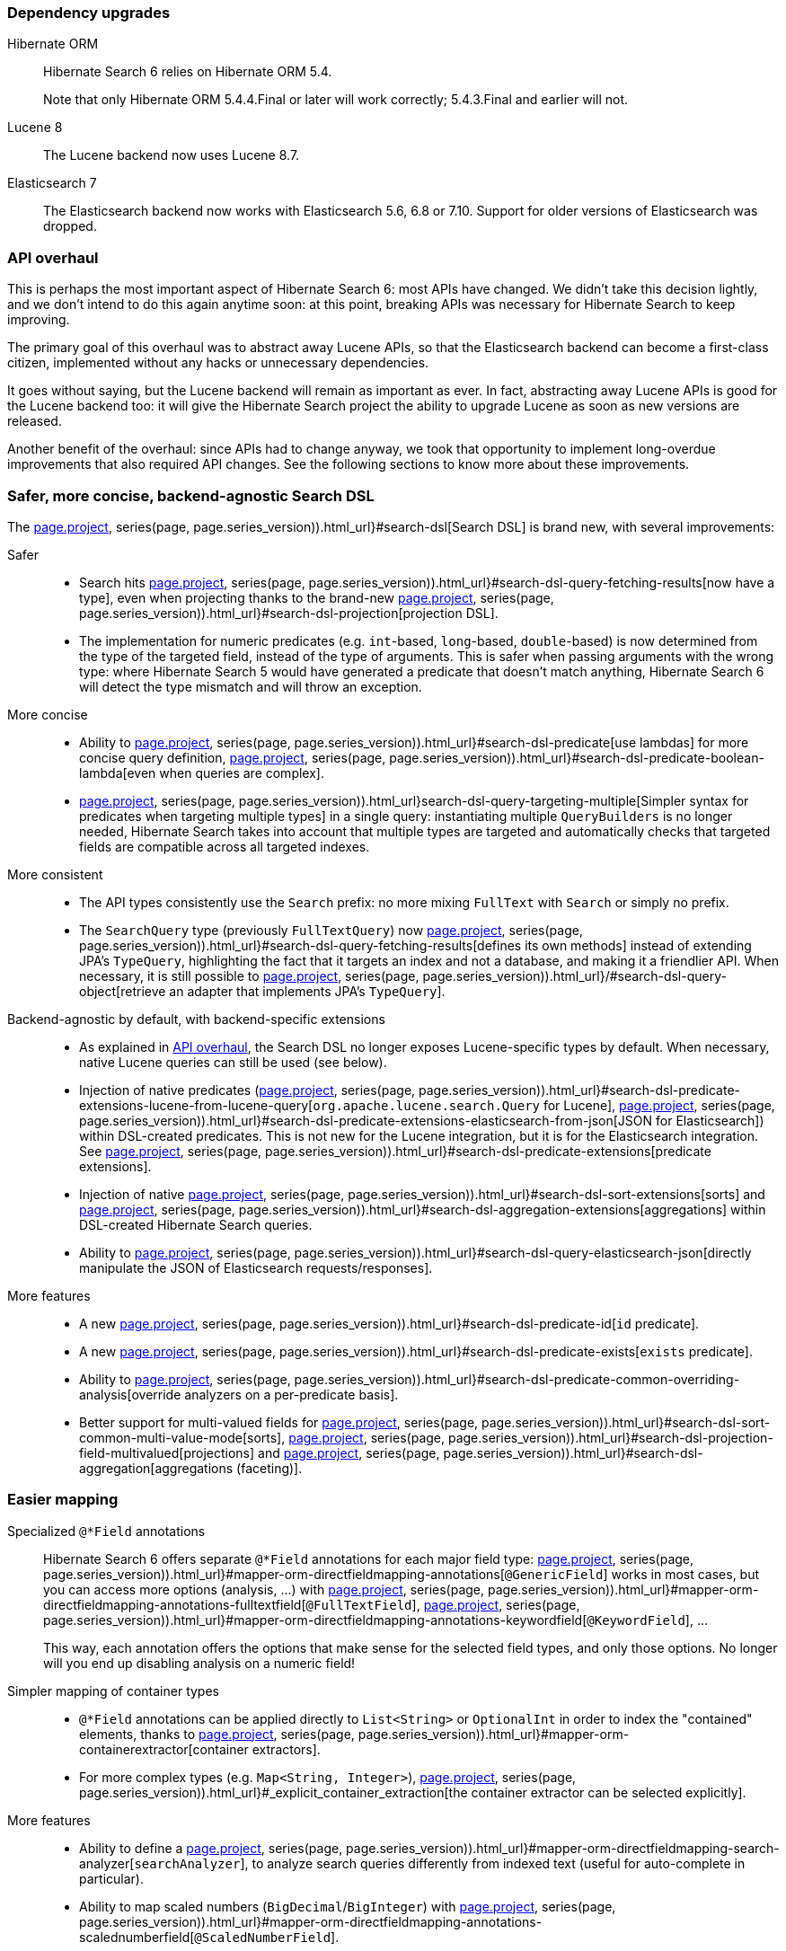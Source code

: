 :awestruct-layout: project-releases-series
:awestruct-project: search
:awestruct-series_version: "6.0"
:page-interpolate: true
:hsearch-doc-url-prefix: #{reference_doc(site.projects[page.project], series(page, page.series_version)).html_url}
:hsearch-jira-url-prefix: https://hibernate.atlassian.net/browse

=== Dependency upgrades

[[orm-version]]
Hibernate ORM::
Hibernate Search 6 relies on Hibernate ORM 5.4.
+
Note that only Hibernate ORM 5.4.4.Final or later will work correctly;
5.4.3.Final and earlier will not.

[[lucene-8]]
// Old anchor, kept here to avoid dead links
[[lucene-7]]Lucene 8::
The Lucene backend now uses Lucene 8.7.

[[elasticsearch-7]]
// Old anchor, kept here to avoid dead links
[[elasticsearch-6]]Elasticsearch 7::
The Elasticsearch backend now works with Elasticsearch 5.6, 6.8 or 7.10.
Support for older versions of Elasticsearch was dropped.

[[api-refresh]]
=== API overhaul

This is perhaps the most important aspect of Hibernate Search 6: most APIs have changed.
We didn't take this decision lightly, and we don't intend to do this again anytime soon:
at this point, breaking APIs was necessary for Hibernate Search to keep improving.

The primary goal of this overhaul was to abstract away Lucene APIs,
so that the Elasticsearch backend can become a first-class citizen,
implemented without any hacks or unnecessary dependencies.

It goes without saying, but the Lucene backend will remain as important as ever.
In fact, abstracting away Lucene APIs is good for the Lucene backend too:
it will give the Hibernate Search project the ability
to upgrade Lucene as soon as new versions are released.

Another benefit of the overhaul: since APIs had to change anyway, we took that opportunity to implement
long-overdue improvements that also required API changes.
See the following sections to know more about these improvements.

=== Safer, more concise, backend-agnostic Search DSL

The link:{hsearch-doc-url-prefix}#search-dsl[Search DSL] is brand new, with several improvements:

Safer::
* Search hits link:{hsearch-doc-url-prefix}#search-dsl-query-fetching-results[now have a type],
even when projecting thanks to the brand-new link:{hsearch-doc-url-prefix}#search-dsl-projection[projection DSL].
* The implementation for numeric predicates (e.g. `int`-based, `long`-based, `double`-based)
is now determined from the type of the targeted field, instead of the type of arguments.
This is safer when passing arguments with the wrong type:
where Hibernate Search 5 would have generated a predicate that doesn't match anything,
Hibernate Search 6 will detect the type mismatch and will throw an exception.

More concise::
* Ability to link:{hsearch-doc-url-prefix}#search-dsl-predicate[use lambdas]
for more concise query definition,
link:{hsearch-doc-url-prefix}#search-dsl-predicate-boolean-lambda[even when queries are complex].
* link:{hsearch-doc-url-prefix}search-dsl-query-targeting-multiple[Simpler syntax for predicates when targeting multiple types] in a single query:
instantiating multiple `QueryBuilders` is no longer needed,
Hibernate Search takes into account that multiple types are targeted
and automatically checks that targeted fields are compatible across all targeted indexes.

More consistent::
* The API types consistently use the `Search` prefix: no more mixing `FullText` with `Search` or simply no prefix.
* The `SearchQuery` type (previously `FullTextQuery`)
now link:{hsearch-doc-url-prefix}#search-dsl-query-fetching-results[defines its own methods]
instead of extending JPA's `TypeQuery`,
highlighting the fact that it targets an index and not a database, and making it a friendlier API.
When necessary, it is still possible to
link:{hsearch-doc-url-prefix}/#search-dsl-query-object[retrieve an adapter that implements JPA's `TypeQuery`].

Backend-agnostic by default, with backend-specific extensions::
* As explained in <<api-refresh>>, the Search DSL no longer exposes Lucene-specific types by default.
When necessary, native Lucene queries can still be used (see below).
* Injection of native predicates
(link:{hsearch-doc-url-prefix}#search-dsl-predicate-extensions-lucene-from-lucene-query[`org.apache.lucene.search.Query` for Lucene],
link:{hsearch-doc-url-prefix}#search-dsl-predicate-extensions-elasticsearch-from-json[JSON for Elasticsearch])
within DSL-created predicates.
This is not new for the Lucene integration, but it is for the Elasticsearch integration.
See link:{hsearch-doc-url-prefix}#search-dsl-predicate-extensions[predicate extensions].
* Injection of native link:{hsearch-doc-url-prefix}#search-dsl-sort-extensions[sorts]
and link:{hsearch-doc-url-prefix}#search-dsl-aggregation-extensions[aggregations]
within DSL-created Hibernate Search queries.
* Ability to link:{hsearch-doc-url-prefix}#search-dsl-query-elasticsearch-json[directly manipulate the JSON of Elasticsearch requests/responses].

More features::
* A new link:{hsearch-doc-url-prefix}#search-dsl-predicate-id[`id` predicate].
* A new link:{hsearch-doc-url-prefix}#search-dsl-predicate-exists[`exists` predicate].
* Ability to link:{hsearch-doc-url-prefix}#search-dsl-predicate-common-overriding-analysis[override analyzers on a per-predicate basis].
* Better support for multi-valued fields for link:{hsearch-doc-url-prefix}#search-dsl-sort-common-multi-value-mode[sorts],
link:{hsearch-doc-url-prefix}#search-dsl-projection-field-multivalued[projections]
and link:{hsearch-doc-url-prefix}#search-dsl-aggregation[aggregations (faceting)].

[[mapping]]
=== Easier mapping

Specialized `@*Field` annotations::
Hibernate Search 6 offers separate `@*Field` annotations for each major field type:
link:{hsearch-doc-url-prefix}#mapper-orm-directfieldmapping-annotations[`@GenericField`] works in most cases,
but you can access more options (analysis, ...)
with link:{hsearch-doc-url-prefix}#mapper-orm-directfieldmapping-annotations-fulltextfield[`@FullTextField`],
link:{hsearch-doc-url-prefix}#mapper-orm-directfieldmapping-annotations-keywordfield[`@KeywordField`],
...
+
This way, each annotation offers the options that make sense for the selected field types,
and only those options. No longer will you end up disabling analysis on a numeric field!

Simpler mapping of container types::
* `@*Field` annotations can be applied directly to `List<String>` or `OptionalInt`
in order to index the "contained" elements,
thanks to link:{hsearch-doc-url-prefix}#mapper-orm-containerextractor[container extractors].
* For more complex types (e.g. `Map<String, Integer>`),
link:{hsearch-doc-url-prefix}#_explicit_container_extraction[the container extractor can be selected explicitly].

More features::
* Ability to define a link:{hsearch-doc-url-prefix}#mapper-orm-directfieldmapping-search-analyzer[`searchAnalyzer`],
to analyze search queries differently from indexed text (useful for auto-complete in particular).
* Ability to map scaled numbers (`BigDecimal`/`BigInteger`)
with link:{hsearch-doc-url-prefix}#mapper-orm-directfieldmapping-annotations-scalednumberfield[`@ScaledNumberField`].

[[bridge-2.0]]
=== More powerful, backend-agnostic bridges

The new Bridge APIs are different and vastly improved.

Full control over field definitions::
* Bridges can link:{hsearch-doc-url-prefix}#mapper-orm-bridge-index-field-type-dsl[declare field types precisely],
allowing in particular to pick an analyzer or to enable aggregation (faceting) on a bridge-declared field.
* Bridges targeting non-String fields are now first-class citizens:
when targeting bridge-declared, non-String fields in the Search DSL,
you will no longer have to bypass bridges (`.ignoreFieldBridge()`) like you had to in Search 5.
* Bridges can link:{hsearch-doc-url-prefix}#mapper-orm-bridge-index-field-dsl-dynamic[declare dynamic fields with a precise type]
which the Search DSL will be aware of.

Full control over automatic reindexing::
Bridges can link:{hsearch-doc-url-prefix}#mapper-orm-bridge-bridgedelement-dependencies[declare the properties they rely on],
allowing Hibernate Search to reindex less frequently.

Custom bridge annotations::
Bridges can be applied with link:{hsearch-doc-url-prefix}#mapper-orm-custom-annotations[custom annotations],
allowing clearer mappings, especially when bridges are parameterized.
+
For more information about bridges, see link:{hsearch-doc-url-prefix}#mapper-orm-bridge[this section of the documentation].

Backend-agnostic::
* Field declarations do not involve any Lucene API by default.
* However, bridges can still declare native fields when necessary,
be it with link:{hsearch-doc-url-prefix}#backend-lucene-field-types-extension[Lucene]
or link:{hsearch-doc-url-prefix}#backend-elasticsearch-field-types-extension[Elasticsearch].

[[automatic-indexing]]
=== Easier to configure, smarter automatic indexing

Automatic resolution of reindexing requirements::
* `@ContainedIn` is no longer needed: when using `@IndexedEmbedded` on an association,
Hibernate Search 6 infers the inverse side of the association from Hibernate ORM metadata,
which allows it to automatically reindex the class hosting the `@IndexedEmbedded` annotation
when the target of the association changes.
* When the inverse side of an association cannot be resolved,
Hibernate Search 6 will report a mapping error on bootstrap,
allowing you to detect risks of out-of-sync indexes early.

Easy override of reindexing requirements::
* You can opt out of automatic reindexing locally using
link:{hsearch-doc-url-prefix}#mapper-orm-reindexing-reindexonupdate[`@IndexingDependency(reindexOnUpdate = ...)`].
* You can declare the dependencies of a `@Transient`, indexed property using
link:{hsearch-doc-url-prefix}#mapper-orm-reindexing-derivedfrom[`@IndexingDependency(derivedFrom = ...)`].

Easy configuration of indexing synchronization::
Some want more performance with asynchronous automatic indexing,
others prefer data safety and immediate visibility of indexed documents with synchronous automatic indexing.
With Hibernate Search 6, this can all be configured
with a link:{hsearch-doc-url-prefix}#mapper-orm-indexing-automatic-synchronization[single configuration property].

Smarter change processing::
Hibernate Search 6 is smarter when processing changes on complex entity graphs.
+
When a property changes in an entity that is indexed-embedded in multiple other entities,
Hibernate Search 6 will only traverse associations to entities that are actually
affected by the change, based on `@IndexedEmbedded(includePaths = ...)` and other metadata.

[[schema-management]]
=== More flexible schema management

Manage the schema on startup::
Just like Hibernate Search 5, Hibernate Search 6 can
link:{hsearch-doc-url-prefix}#mapper-orm-schema-management-strategy[manage the schema for you on startup].
Or not: if this gets in the way, it can be disabled.

Manage the schema on demand::
Unlike Hibernate Search 5, Hibernate Search 6 offers
link:{hsearch-doc-url-prefix}#mapper-orm-schema-management-manager[dedicated APIs to trigger schema operations on demand].

Manage the schema when mass indexing::
The link:{hsearch-doc-url-prefix}#mapper-orm-indexing-massindexer[mass indexer]
can drop and re-create the schema automatically: you only have to call
link:{hsearch-doc-url-prefix}#mapper-orm-indexing-massindexer-parameters[.dropAndCreateSchemaOnStart(true)].
With the Elasticsearch backend, this can be significantly faster than removing all documents from an existing schema.

[[runtime-joins]]
=== Runtime joins with nested documents

Hibernate Search 6.0 introduces "nested" link:{hsearch-doc-url-prefix}#mapper-orm-indexedembedded-structure[fields]
and link:{hsearch-doc-url-prefix}#search-dsl-predicate-nested[predicates],
similar to the feature with the same name in Elasticsearch.

This means in particular that indexed-embedded entities can be searched much more finely,
for example searching for that one book whose author has a given first name *and* last name.
With the right mapping and the right query,
no longer will Hibernate Search return a book co-authored by "John Smith" and "Jane Doe"
when you were looking for "John Doe"!

For details, see link:{hsearch-doc-url-prefix}#mapper-orm-indexedembedded-structure[Structuring embedded elements as nested documents]
in the reference documentation.

[[other]]
=== And more

* Better support for traditional JPA batch processes involving a periodic flush/clear:
Hibernate Search 6 will
link:{hsearch-doc-url-prefix}#mapper-orm-indexing-automatic-concepts-extraction-on-flush[buffer the documents to index upon flush()],
to avoid the dreaded `LazyInitializationException` that Hibernate Search 5 would trigger.
* Better reporting of errors on bootstrap:
Hibernate Search will provide more context for each error,
and will collect as many errors as possible before stopping.
* ...
